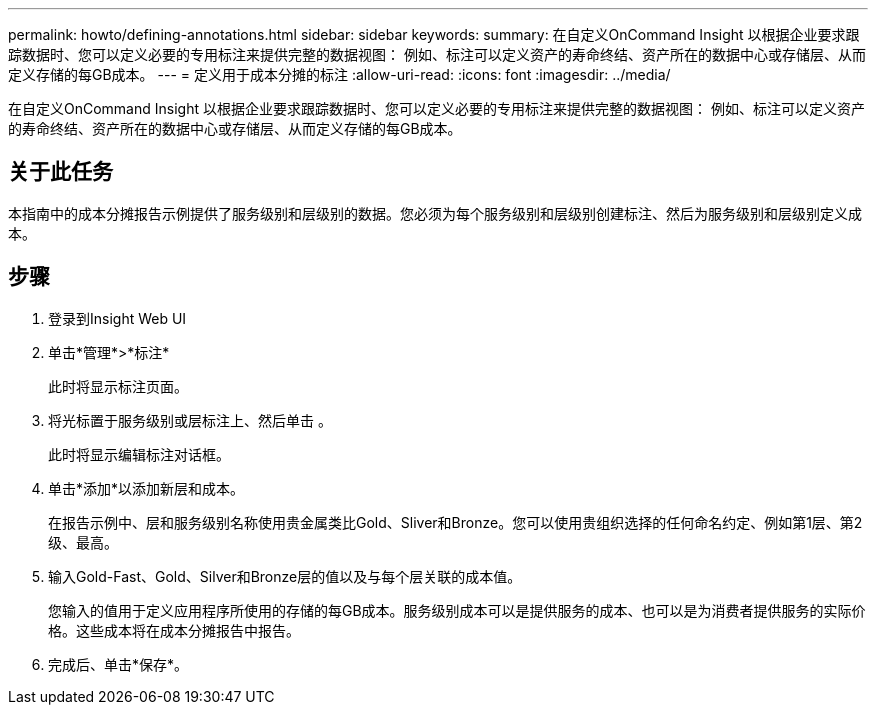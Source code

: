 ---
permalink: howto/defining-annotations.html 
sidebar: sidebar 
keywords:  
summary: 在自定义OnCommand Insight 以根据企业要求跟踪数据时、您可以定义必要的专用标注来提供完整的数据视图： 例如、标注可以定义资产的寿命终结、资产所在的数据中心或存储层、从而定义存储的每GB成本。 
---
= 定义用于成本分摊的标注
:allow-uri-read: 
:icons: font
:imagesdir: ../media/


[role="lead"]
在自定义OnCommand Insight 以根据企业要求跟踪数据时、您可以定义必要的专用标注来提供完整的数据视图： 例如、标注可以定义资产的寿命终结、资产所在的数据中心或存储层、从而定义存储的每GB成本。



== 关于此任务

本指南中的成本分摊报告示例提供了服务级别和层级别的数据。您必须为每个服务级别和层级别创建标注、然后为服务级别和层级别定义成本。



== 步骤

. 登录到Insight Web UI
. 单击*管理*>*标注*
+
此时将显示标注页面。

. 将光标置于服务级别或层标注上、然后单击 image:../media/edit-annotation-icon.gif[""]。
+
此时将显示编辑标注对话框。

. 单击*添加*以添加新层和成本。
+
在报告示例中、层和服务级别名称使用贵金属类比Gold、Sliver和Bronze。您可以使用贵组织选择的任何命名约定、例如第1层、第2级、最高。

. 输入Gold-Fast、Gold、Silver和Bronze层的值以及与每个层关联的成本值。
+
您输入的值用于定义应用程序所使用的存储的每GB成本。服务级别成本可以是提供服务的成本、也可以是为消费者提供服务的实际价格。这些成本将在成本分摊报告中报告。

. 完成后、单击*保存*。

